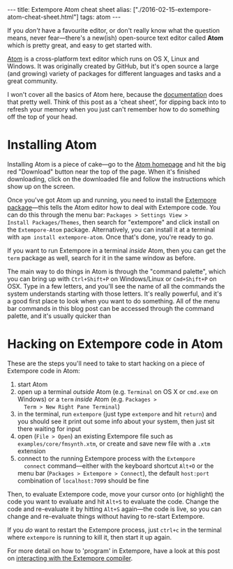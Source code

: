 #+PROPERTY: header-args:extempore :tangle /tmp/2016-02-15-extempore-atom-cheat-sheet.xtm
#+begin_html
---
title: Extempore Atom cheat sheet
alias: ["./2016-02-15-extempore-atom-cheat-sheet.html"]
tags: atom
---
#+end_html

If you /don't/ have a favourite editor, or don't really know what the
question means, never fear---there's a new(ish) open-source text
editor called *Atom* which is pretty great, and easy to get started
with. 


[[https://atom.io/][Atom]] is a cross-platform text editor which runs on OS X, Linux and
Windows. It was originally created by GitHub, but it's open source a
large (and growing) variety of packages for different languages and
tasks and a great community.

I won't cover all the basics of Atom here, because the [[http://docs.sublimetext.info/en/latest/][documentation]]
does that pretty well. Think of this post as a 'cheat sheet', for
dipping back into to refresh your memory when you just can't remember
how to do something off the top of your head.

* Installing Atom

Installing Atom is a piece of cake---go to the [[https://atom.io/][Atom homepage]] and hit
the big red "Download" button near the top of the page. When it's
finished downloading, click on the downloaded file and follow the
instructions which show up on the screen.

Once you've got Atom up and running, you need to install the [[https://github.com/benswift/extempore-sublime][Extempore
package]]---this tells the Atom editor how to deal with Extempore code.
You can do this through the menu bar: =Packages > Settings View >
Install Packages/Themes=, then search for "extempore" and click
install on the =Extempore-Atom= package. Alternatively, you can
install it at a terminal with =apm install extempore-atom=. Once
that's done, you're ready to go.

If you want to run Extempore in a terminal /inside/ Atom, then you can
get the =term= package as well, search for it in the same window as
before.

The main way to do things in Atom is through the "command palette",
which you can bring up with =Ctrl+Shift+P= on Windows/Linux or
=Cmd+Shift+P= on OSX. Type in a few letters, and you'll see the name
of all the commands the system understands starting with those
letters. It's really powerful, and it's a good first place to look
when you want to do something. All of the menu bar commands in this
blog post can be accessed through the command palette, and it's
usually quicker than 

* Hacking on Extempore code in Atom

These are the steps you'll need to take to start hacking on a piece of
Extempore code in Atom:

1. start Atom
2. open up a terminal /outside/ Atom (e.g. =Terminal= on OS X or
   =cmd.exe= on Windows) or a =term= /inside/ Atom (e.g. =Packages >
   Term > New Right Pane Terminal=)
3. in the terminal, run =extempore= (just type =extempore= and hit
   =return=) and you should see it print out some info about your
   system, then just sit there waiting for input
4. open (=File > Open=) an existing Extempore file such as
   =examples/core/fmsynth.xtm=, or create and save new file with a
   =.xtm= extension
5. connect to the running Extempore process with the =Extempore
   connect= command---either with the keyboard shortcut =Alt+O= or the
   menu bar (=Packages > Extempore > Connect=), the default
   =host:port= combination of =localhost:7099= should be fine

Then, to evaluate Extempore code, move your cursor onto (or highlight)
the code you want to evaluate and hit =Alt+S= to evaluate the code.
Change the code and re-evaluate it by hitting =Alt+S= again---the code
is live, so you can change and re-evaluate things without having to
re-start Extempore.

If you /do/ want to restart the Extempore process, just =ctrl+c= in
the terminal where =extempore= is running to kill it, then start it up
again.

For more detail on how to 'program' in Extempore, have a look at this
post on [[file:2012-09-26-interacting-with-the-extempore-compiler.org][interacting with the Extempore compiler]].
